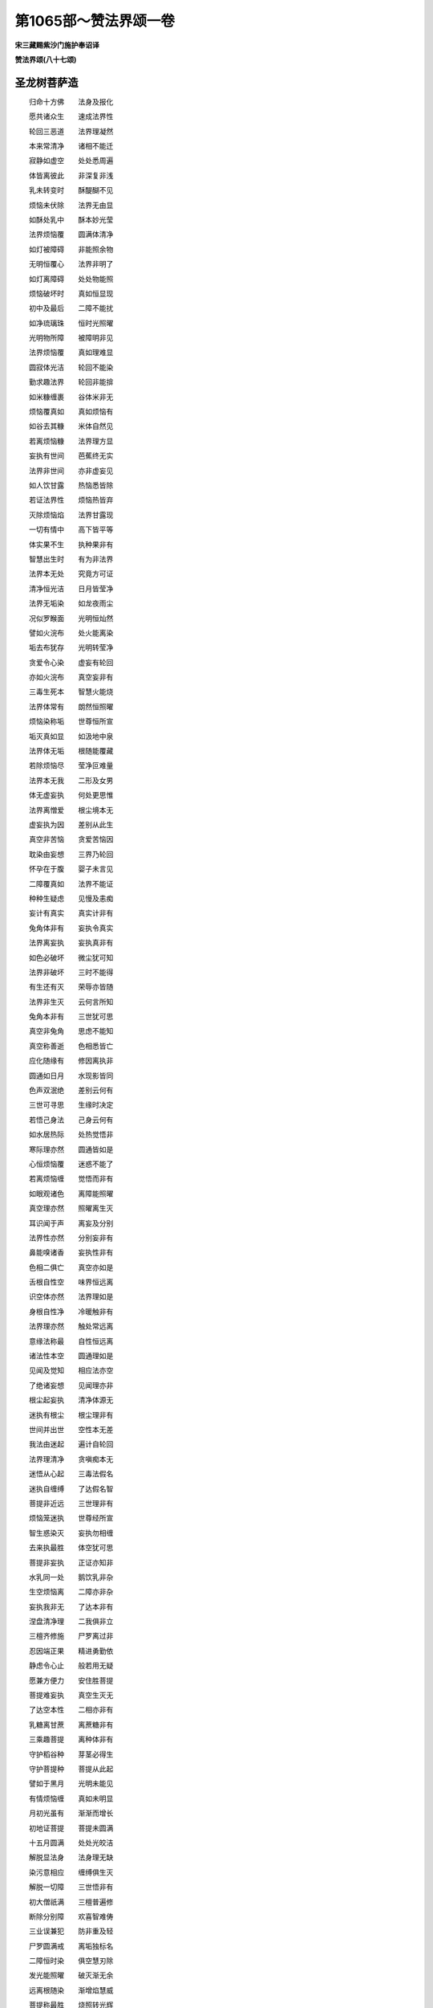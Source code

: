 第1065部～赞法界颂一卷
==========================

**宋三藏赐紫沙门施护奉诏译**

**赞法界颂(八十七颂)**

圣龙树菩萨造
------------

　　归命十方佛　　法身及报化

　　愿共诸众生　　速成法界性

　　轮回三恶道　　法界理凝然

　　本来常清净　　诸相不能迁

　　寂静如虚空　　处处悉周遍

　　体皆离彼此　　非深复非浅

　　乳未转变时　　酥醍醐不见

　　烦恼未伏除　　法界无由显

　　如酥处乳中　　酥本妙光莹

　　法界烦恼覆　　圆满体清净

　　如灯被障碍　　非能照余物

　　无明恒覆心　　法界非明了

　　如灯离障碍　　处处物能照

　　烦恼破坏时　　真如恒显现

　　初中及最后　　二障不能扰

　　如净琉璃珠　　恒时光照曜

　　光明物所障　　被障明非见

　　法界烦恼覆　　真如理难显

　　圆寂体光洁　　轮回不能染

　　勤求趣法界　　轮回非能揜

　　如米糠缠裹　　谷体米非无

　　烦恼覆真如　　真如烦恼有

　　如谷去其糠　　米体自然见

　　若离烦恼糠　　法界理方显

　　妄执有世间　　芭蕉终无实

　　法界非世间　　亦非虚妄见

　　如人饮甘露　　热恼悉皆除

　　若证法界性　　烦恼热皆弃

　　灭除烦恼焰　　法界甘露现

　　一切有情中　　高下皆平等

　　体实果不生　　执种果非有

　　智慧出生时　　有为非法界

　　法界本无处　　究竟方可证

　　清净恒光洁　　日月皆莹净

　　法界无垢染　　如龙夜雨尘

　　况似罗睺面　　光明恒灿然

　　譬如火浣布　　处火能离染

　　垢去布犹存　　光明转莹净

　　贪爱令心染　　虚妄有轮回

　　亦如火浣布　　真空妄非有

　　三毒生死本　　智慧火能烧

　　法界体常有　　朗然恒照曜

　　烦恼染称垢　　世尊恒所宣

　　垢灭真如显　　如汲地中泉

　　法界体无垢　　根随能覆藏

　　若除烦恼尽　　莹净叵难量

　　法界本无我　　二形及女男

　　体无虚妄执　　何处更思惟

　　法界离憎爱　　根尘境本无

　　虚妄执为因　　差别从此生

　　真空非苦恼　　贪爱苦恼因

　　耽染由妄想　　三界乃轮回

　　怀孕在于腹　　婴子未言见

　　二障覆真如　　法界不能证

　　种种生疑虑　　见慢及恚痴

　　妄计有真实　　真实计非有

　　兔角体非有　　妄执令真实

　　法界离妄执　　妄执真非有

　　如色必破坏　　微尘犹可知

　　法界非破坏　　三时不能得

　　有生还有灭　　荣辱亦皆随

　　法界非生灭　　云何言所知

　　兔角本非有　　三世犹可思

　　真空非兔角　　思虑不能知

　　真空称善逝　　色相悉皆亡

　　应化随缘有　　修因离执非

　　圆通如日月　　水现影皆同

　　色声双泯绝　　差别云何有

　　三世可寻思　　生缘时决定

　　若悟己身法　　己身云何有

　　如水居热际　　处热觉悟非

　　寒际理亦然　　圆通皆如是

　　心恒烦恼覆　　迷惑不能了

　　若离烦恼缠　　觉悟而非有

　　如眼观诸色　　离障能照曜

　　真空理亦然　　照曜离生灭

　　耳识闻于声　　离妄及分别

　　法界性亦然　　分别妄非有

　　鼻能嗅诸香　　妄执性非有

　　色相二俱亡　　真空亦如是

　　舌根自性空　　味界恒远离

　　识空体亦然　　法界理如是

　　身根自性净　　冷暖触非有

　　法界理亦然　　触处常远离

　　意缘法称最　　自性恒远离

　　诸法性本空　　圆通理如是

　　见闻及觉知　　相应法亦空

　　了绝诸妄想　　见闻理亦非

　　根尘起妄执　　清净体源无

　　迷执有根尘　　根尘理非有

　　世间并出世　　空性本无差

　　我法由迷起　　遍计自轮回

　　法界理清净　　贪嗔痴本无

　　迷悟从心起　　三毒法假名

　　迷执自缠缚　　了达假名智

　　菩提非近远　　三世理非有

　　烦恼笼迷执　　世尊经所宣

　　智生惑染灭　　妄执勿相缠

　　去来执最胜　　体空犹可思

　　菩提非妄执　　正证亦知非

　　水乳同一处　　鹅饮乳非杂

　　生空烦恼离　　二障亦非杂

　　妄执我非无　　了达本非有

　　涅盘清净理　　二我俱非立

　　三檀齐修施　　尸罗离过非

　　忍因端正果　　精进勇勤依

　　静虑令心止　　般若用无疑

　　愿兼方便力　　安住胜菩提

　　菩提难妄执　　真空生灭无

　　了达空本性　　二相亦非有

　　乳糖离甘蔗　　离蔗糖非有

　　三乘趣菩提　　离种体非有

　　守护稻谷种　　芽茎必得生

　　守护菩提种　　菩提从此起

　　譬如于黑月　　光明未能见

　　有情烦恼缠　　真如未明显

　　月初光虽有　　渐渐而增长

　　初地证菩提　　菩提未圆满

　　十五月圆满　　处处光皎洁

　　解脱显法身　　法身理无缺

　　染污意相应　　缠缚俱生灭

　　解脱一切障　　三世悟非有

　　初大僧祇满　　三檀普遍修

　　断除分别障　　欢喜智难俦

　　三业误兼犯　　防非重及轻

　　尸罗圆满戒　　离垢独标名

　　二障恒时染　　俱空慧刃除

　　发光能照曜　　破灭渐无余

　　远离根随染　　渐增焰慧威

　　菩提称最胜　　烧照转光辉

　　真俗称二智　　相应互起违

　　合令无所碍　　难胜事恒时

　　十二缘生智　　巡环理趣全

　　甚深称最胜　　般若现于前

　　世俗二乘行　　久修道已明

　　相无功用满　　最后称远行

　　智用无分别　　恒时任运成

　　众魔降退散　　不动独彰名

　　善慧名无碍　　十方演法希

　　身云甘露雨　　应物最堪依

　　众德犹如水　　虚空喻似身

　　重粗皆蔽塞　　大法智称云

　　审谛轮回事　　孰能免业牵

　　要知无苦恼　　净土勿相缠

　　归命佛真子　　位登智慧云

　　细微皆断尽　　超苦离诸尘

　　灌顶诸光照　　根尘普遍身

　　金刚寂大定　　众苦勿相亲

　　大宝花王座　　俱胝众妙成

　　庄严皆普遍　　功德实难思

　　十力兼无畏　　三身四智圆

　　六通恒自在　　应物化机缘

　　照曜如圆月　　恒时焰炽燃

　　十方无不遍　　灿烂转光鲜

　　永绝缘生染　　恒时处涅盘

　　菩提称最胜　　化益物情欢

　　智用深如海　　随机现应身

　　水清来月影　　处处度迷津

　　况似颇胝宝　　随缘现影同

　　物情根有感　　周普事无穷

　　饿鬼恒饥渴　　不能见水泉

　　众生无少信　　宿业自萦缠

　　化现身诸相　　光明皆灿然

　　佛虽恒在世　　不睹宿无缘

　　晓了尘沙界　　根随染久无

　　二空殊胜智　　妙用化童愚

　　清净绝诸垢　　自他受用身

　　恒居色究竟　　利益五乘人

　　救护众生苦　　俱胝寿命长

　　二严无有尽　　功德叵难量

　　佛演一乘法　　随机悟浅深

　　莲花无垢染　　玉本绝瑕侵

　　少分而称赞　　广宣理趣玄

　　愿将诸功德　　普利施人天
